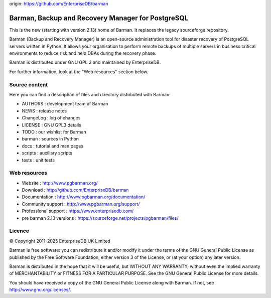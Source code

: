 origin: https://github.com/EnterpriseDB/barman

Barman, Backup and Recovery Manager for PostgreSQL
==================================================

This is the new (starting with version 2.13) home of Barman. It replaces
the legacy sourceforge repository.

Barman (Backup and Recovery Manager) is an open-source administration
tool for disaster recovery of PostgreSQL servers written in Python. It
allows your organisation to perform remote backups of multiple servers
in business critical environments to reduce risk and help DBAs during
the recovery phase.

Barman is distributed under GNU GPL 3 and maintained by EnterpriseDB.

For further information, look at the "Web resources" section below.

Source content
--------------

Here you can find a description of files and directory distributed with
Barman:

-  AUTHORS : development team of Barman
-  NEWS : release notes
-  ChangeLog : log of changes
-  LICENSE : GNU GPL3 details
-  TODO : our wishlist for Barman
-  barman : sources in Python
-  docs : tutorial and man pages
-  scripts : auxiliary scripts
-  tests : unit tests

Web resources
-------------

-  Website : http://www.pgbarman.org/
-  Download : http://github.com/EnterpriseDB/barman
-  Documentation : http://www.pgbarman.org/documentation/
-  Community support : http://www.pgbarman.org/support/
-  Professional support : https://www.enterprisedb.com/
-  pre barman 2.13 versions : https://sourceforge.net/projects/pgbarman/files/

Licence
-------

© Copyright 2011-2025 EnterpriseDB UK Limited

Barman is free software: you can redistribute it and/or modify it under
the terms of the GNU General Public License as published by the Free
Software Foundation, either version 3 of the License, or (at your
option) any later version.

Barman is distributed in the hope that it will be useful, but WITHOUT
ANY WARRANTY; without even the implied warranty of MERCHANTABILITY or
FITNESS FOR A PARTICULAR PURPOSE. See the GNU General Public License for
more details.

You should have received a copy of the GNU General Public License along
with Barman. If not, see http://www.gnu.org/licenses/.
